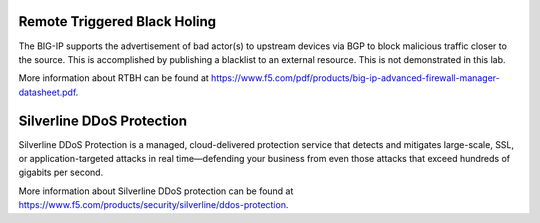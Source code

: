 Remote Triggered Black Holing
-----------------------------

The BIG-IP supports the advertisement of bad actor(s) to upstream devices via BGP to block malicious traffic closer to the source. This is accomplished by publishing a blacklist to an external resource. This is not demonstrated in this lab.

More information about RTBH can be found at https://www.f5.com/pdf/products/big-ip-advanced-firewall-manager-datasheet.pdf.

Silverline DDoS Protection
--------------------------

Silverline DDoS Protection is a managed, cloud-delivered protection service that detects and mitigates large-scale, SSL, or application-targeted attacks in real time—defending your business from even those attacks that exceed hundreds of gigabits per second.

.. image:: _images/silverline-ddos-highlights.png

More information about Silverline DDoS protection can be found at https://www.f5.com/products/security/silverline/ddos-protection.
